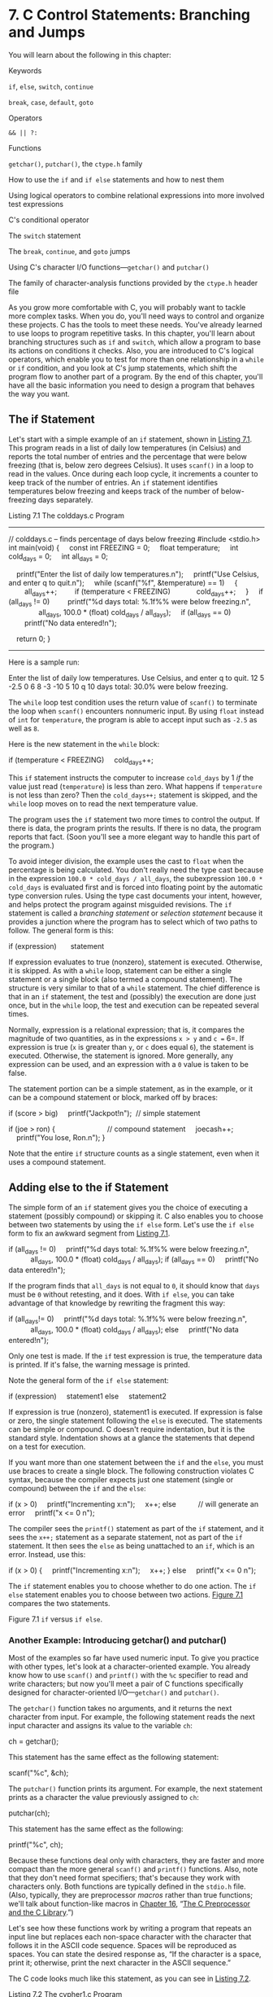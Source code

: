 * 7. C Control Statements: Branching and Jumps


You will learn about the following in this chapter:

[[file:graphics/squf.jpg]] Keywords

=if=, =else=, =switch=, =continue=

=break=, =case=, =default=, =goto=

[[file:graphics/squf.jpg]] Operators

=&& || ?:=

[[file:graphics/squf.jpg]] Functions

=getchar()=, =putchar()=, the =ctype.h= family

[[file:graphics/squf.jpg]] How to use the =if= and =if else= statements and how to nest them

[[file:graphics/squf.jpg]] Using logical operators to combine relational expressions into more involved test expressions

[[file:graphics/squf.jpg]] C's conditional operator

[[file:graphics/squf.jpg]] The =switch= statement

[[file:graphics/squf.jpg]] The =break=, =continue=, and =goto= jumps

[[file:graphics/squf.jpg]] Using C's character I/O functions---=getchar()= and =putchar()=

[[file:graphics/squf.jpg]] The family of character-analysis functions provided by the =ctype.h= header file

As you grow more comfortable with C, you will probably want to tackle more complex tasks. When you do, you'll need ways to control and organize these projects. C has the tools to meet these needs. You've already learned to use loops to program repetitive tasks. In this chapter, you'll learn about branching structures such as =if= and =switch=, which allow a program to base its actions on conditions it checks. Also, you are introduced to C's logical operators, which enable you to test for more than one relationship in a =while= or =if= condition, and you look at C's jump statements, which shift the program flow to another part of a program. By the end of this chapter, you'll have all the basic information you need to design a program that behaves the way you want.

** The if Statement


Let's start with a simple example of an =if= statement, shown in [[file:ch07.html#ch07lis01][Listing 7.1]]. This program reads in a list of daily low temperatures (in Celsius) and reports the total number of entries and the percentage that were below freezing (that is, below zero degrees Celsius). It uses =scanf()= in a loop to read in the values. Once during each loop cycle, it increments a counter to keep track of the number of entries. An =if= statement identifies temperatures below freezing and keeps track of the number of below-freezing days separately.

Listing 7.1 The colddays.c Program



--------------

// colddays.c -- finds percentage of days below freezing
#include <stdio.h>
int main(void)
{
    const int FREEZING = 0;
    float temperature;
    int cold_days = 0;
    int all_days = 0;

    printf("Enter the list of daily low temperatures.n");
    printf("Use Celsius, and enter q to quit.n");
    while (scanf("%f", &temperature) == 1)
    {
        all_days++;
        if (temperature < FREEZING)
            cold_days++;
    }
    if (all_days != 0)
        printf("%d days total: %.1f%% were below freezing.n",
               all_days, 100.0 * (float) cold_days / all_days);
    if (all_days == 0)
        printf("No data entered!n");

    return 0;
}

--------------

Here is a sample run:



Enter the list of daily low temperatures.
Use Celsius, and enter q to quit.
12 5 -2.5 0 6 8 -3 -10 5 10 q
10 days total: 30.0% were below freezing.

The =while= loop test condition uses the return value of =scanf()= to terminate the loop when =scanf()= encounters nonnumeric input. By using =float= instead of =int= for =temperature=, the program is able to accept input such as =-2.5= as well as =8=.

Here is the new statement in the =while= block:

if (temperature < FREEZING)
    cold_days++;

This =if= statement instructs the computer to increase =cold_days= by 1 /if/ the value just read (=temperature=) is less than zero. What happens if =temperature= is not less than zero? Then the =cold_days++;= statement is skipped, and the =while= loop moves on to read the next temperature value.

The program uses the =if= statement two more times to control the output. If there is data, the program prints the results. If there is no data, the program reports that fact. (Soon you'll see a more elegant way to handle this part of the program.)

To avoid integer division, the example uses the cast to =float= when the percentage is being calculated. You don't really need the type cast because in the expression =100.0 * cold_days / all_days=, the subexpression =100.0 * cold_days= is evaluated first and is forced into floating point by the automatic type conversion rules. Using the type cast documents your intent, however, and helps protect the program against misguided revisions. The =if= statement is called a /branching statement/ or /selection statement/ because it provides a junction where the program has to select which of two paths to follow. The general form is this:

if (expression)
      statement

If expression evaluates to true (nonzero), statement is executed. Otherwise, it is skipped. As with a =while= loop, statement can be either a single statement or a single block (also termed a compound statement). The structure is very similar to that of a =while= statement. The chief difference is that in an =if= statement, the test and (possibly) the execution are done just once, but in the =while= loop, the test and execution can be repeated several times.

Normally, expression is a relational expression; that is, it compares the magnitude of two quantities, as in the expressions =x > y= and =c == 6=. If expression is true (=x= is greater than =y=, or =c= does equal =6=), the statement is executed. Otherwise, the statement is ignored. More generally, any expression can be used, and an expression with a =0= value is taken to be false.

The statement portion can be a simple statement, as in the example, or it can be a compound statement or block, marked off by braces:



if (score > big)
    printf("Jackpot!n");  // simple statement

if (joe > ron)
{                          // compound statement
    joecash++;
    printf("You lose, Ron.n");
}

Note that the entire =if= structure counts as a single statement, even when it uses a compound statement.

** Adding else to the if Statement


The simple form of an =if= statement gives you the choice of executing a statement (possibly compound) or skipping it. C also enables you to choose between two statements by using the =if else= form. Let's use the =if else= form to fix an awkward segment from [[file:ch07.html#ch07lis01][Listing 7.1]].



if (all_days != 0)
    printf("%d days total: %.1f%% were below freezing.n",
           all_days, 100.0 * (float) cold_days / all_days);
if (all_days == 0)
    printf("No data entered!n");

If the program finds that =all_days= is not equal to =0=, it should know that =days= must be =0= without retesting, and it does. With =if else=, you can take advantage of that knowledge by rewriting the fragment this way:



if (all_days!= 0)
    printf("%d days total: %.1f%% were below freezing.n",
           all_days, 100.0 * (float) cold_days / all_days);
else
    printf("No data entered!n");

Only one test is made. If the =if= test expression is true, the temperature data is printed. If it's false, the warning message is printed.

Note the general form of the =if else= statement:

if (expression)
    statement1
else
    statement2

If expression is true (nonzero), statement1 is executed. If expression is false or zero, the single statement following the =else= is executed. The statements can be simple or compound. C doesn't require indentation, but it is the standard style. Indentation shows at a glance the statements that depend on a test for execution.

If you want more than one statement between the =if= and the =else=, you must use braces to create a single block. The following construction violates C syntax, because the compiler expects just one statement (single or compound) between the =if= and the =else=:



if (x > 0)
    printf("Incrementing x:n");
    x++;
else           // will generate an error
    printf("x <= 0 n");

The compiler sees the =printf()= statement as part of the =if= statement, and it sees the =x++;= statement as a separate statement, not as part of the =if= statement. It then sees the =else= as being unattached to an =if=, which is an error. Instead, use this:



if (x > 0)
{
    printf("Incrementing x:n");
    x++;
}
else
    printf("x <= 0 n");

The =if= statement enables you to choose whether to do one action. The =if else= statement enables you to choose between two actions. [[file:ch07.html#ch07fig01][Figure 7.1]] compares the two statements.

[[file:graphics/07fig01.jpg]]
Figure 7.1 =if= versus =if else=.

*** Another Example: Introducing getchar() and putchar()


Most of the examples so far have used numeric input. To give you practice with other types, let's look at a character-oriented example. You already know how to use =scanf()= and =printf()= with the =%c= specifier to read and write characters; but now you'll meet a pair of C functions specifically designed for character-oriented I/O---=getchar()= and =putchar()=.

The =getchar()= function takes no arguments, and it returns the next character from input. For example, the following statement reads the next input character and assigns its value to the variable =ch=:

ch = getchar();

This statement has the same effect as the following statement:

scanf("%c", &ch);

The =putchar()= function prints its argument. For example, the next statement prints as a character the value previously assigned to =ch=:

putchar(ch);

This statement has the same effect as the following:

printf("%c", ch);

Because these functions deal only with characters, they are faster and more compact than the more general =scanf()= and =printf()= functions. Also, note that they don't need format specifiers; that's because they work with characters only. Both functions are typically defined in the =stdio.h= file. (Also, typically, they are preprocessor /macros/ rather than true functions; we'll talk about function-like macros in [[file:ch16.html#ch16][Chapter 16]], “[[file:ch16.html#ch16][The C Preprocessor and the C Library]].”)

Let's see how these functions work by writing a program that repeats an input line but replaces each non-space character with the character that follows it in the ASCII code sequence. Spaces will be reproduced as spaces. You can state the desired response as, “If the character is a space, print it; otherwise, print the next character in the ASCII sequence.”

The C code looks much like this statement, as you can see in [[file:ch07.html#ch07lis02][Listing 7.2]].

Listing 7.2 The cypher1.c Program



--------------

// cypher1.c -- alters input, preserving spaces
#include <stdio.h>
#define SPACE ' '             // that's quote-space-quote
int main(void)
{
    char ch;

    ch = getchar();           // read a character
    while (ch != 'n')        // while not end of line
    {
        if (ch == SPACE)      // leave the space
            putchar(ch);      // character unchanged
        else
            putchar(ch + 1);  // change other characters
        ch = getchar();       // get next character
    }
    putchar(ch);              // print the newline

    return 0;
}

--------------

(If your compiler complains about possible data loss due to conversion, don't worry. [[file:ch08.html#ch08][Chapter 8]], “[[file:ch08.html#ch08][Character Input/Output and Input Validation]],” will explain all when it introduces =EOF=.)

Here is a sample run:

CALL ME HAL.
DBMM NF IBM/

Compare this loop to the one from [[file:ch07.html#ch07lis01][Listing 7.1]]. [[file:ch07.html#ch07lis01][Listing 7.1]] uses the status returned by =scanf()= instead of the value of the input item to determine when to terminate the loop. [[file:ch07.html#ch07lis02][Listing 7.2]], however, uses the value of the input item itself to decide when to terminate the loop. This difference results in a slightly different loop structure, with one read statement before the loop and one read statement at the end of each loop. C's flexible syntax, however, enables you to emulate [[file:ch07.html#ch07lis01][Listing 7.1]] by combining reading and testing into a single expression. That is, you can replace a loop of the form



ch = getchar();            /* read a character         */
while (ch != 'n')         /* while not end of line    */
{
    ...                      /* process character        */
    ch = getchar();        /* get next character       */
}

with one that looks like this:



while ((ch = getchar()) != 'n')
{
    ...                      /* process character        */
}

The critical line is



while ((ch = getchar()) != 'n')

It demonstrates a characteristic C programming style---combining two actions in one expression. C's free-formatting facility can help to make the separate components of the line clearer:



while (
       (ch = getchar())             // assign a value to ch
                         != 'n')   // compare ch to n

The actions are assigning a value to =ch= and comparing this value to the newline character. The parentheses around =ch = getchar()= make it the left operand of the =!== operator. To evaluate this expression, the computer must first call the =getchar()= function and then assign its return value to =ch=. Because the value of an assignment expression is the value of the left member, the value of =ch = getchar()= is just the new value of =ch=. Therefore, after =ch= is read, the test condition boils down to =ch != 'n'= (that is, to =ch= /not/ being the newline character).

This particular idiom is very common in C programming, so you should be familiar with it. You also should make sure you remember to use parentheses to group the subexpressions properly.

All the parentheses are necessary. Suppose that you mistakenly used this:

while (ch = getchar() != 'n')

The =!== operator has higher precedence than ===, so the first expression to be evaluated is =getchar() != 'n'=. Because this is a relational expression, its value is =1= or =0= (true or false). Then this value is assigned to =ch=. Omitting the parentheses means that =ch= is assigned =0= or =1= rather than the return value of =getchar()=; this is not desirable.

The statement



putchar(ch + 1);   /* change other characters  */

illustrates once again that characters really are stored as integers. In the expression =ch + 1=, =ch= is expanded to type =int= for the calculation, and the resulting =int= is passed to =putchar()=, which takes an =int= argument but only uses the final byte to determine which character to display.

*** The ctype.h Family of Character Functions


Notice that the output for [[file:ch07.html#ch07lis02][Listing 7.2]] shows a period being converted to a slash; that's because the ASCII code for the slash character is one greater than the code for the period character. But if the point of the program is to convert only letters, it would be nice to leave all non-letters, not just spaces, unaltered. The logical operators, discussed later in this chapter, provide a way to test whether a character is not a space, not a comma, and so on, but it would be rather cumbersome to list all the possibilities. Fortunately, C has a standard set of functions for analyzing characters; the =ctype.h= header file contains the prototypes. These functions take a character as an argument and return nonzero (true) if the character belongs to a particular category and zero (false) otherwise. For example, the =isalpha()= function returns a nonzero value if its argument is a letter. [[file:ch07.html#ch07lis03][Listing 7.3]] generalizes [[file:ch07.html#ch07lis02][Listing 7.2]] by using this function; it also incorporates the shortened loop structure we just discussed.

Listing 7.3 The cypher2.c Program



--------------

// cypher2.c -- alters input, preserving non-letters
#include <stdio.h>
#include <ctype.h>            // for isalpha()
int main(void)
{
    char ch;

    while ((ch = getchar()) != 'n')
    {
        if (isalpha(ch))      // if a letter,
            putchar(ch + 1);  // display next letter
        else                  // otherwise,
            putchar(ch);      // display as is
    }
    putchar(ch);              // display the newline

    return 0;
}

--------------

Here is a sample run; note how both lowercase and uppercase letters are enciphered, but spaces and punctuation are not:

Look! It's a programmer!
Mppl! Ju't b qsphsbnnfs!

[[file:ch07.html#ch07tab01][Tables 7.1]] and [[file:ch07.html#ch07tab02][7.2]] list several functions provided when you include the =ctype.h= header file. Some mention a locale; this refers to C's facility for specifying a locale that modifies or extends basic C usage. (For example, many nations use a comma instead of a decimal point when writing decimal fractions, and a particular locale could specify that C use the comma in the same way for floating-point output, thus displaying =123.45= as =123,45=.) Note that the mapping functions don't modify the original argument; instead, they return the modified value. That is,

tolower(ch);       // no effect on ch

[[file:graphics/07tab01.jpg]]
Table 7.1 The =ctype.h= Character-Testing Functions

[[file:graphics/07tab02.jpg]]
Table 7.2 The =ctype.h= Character-Mapping Functions

doesn't change =ch=. To change =ch=, do this:



ch = tolower(ch);  // convert ch to lowercase

*** Multiple Choice else if


Life often offers us more than two choices. You can extend the =if else= structure with =else if= to accommodate this fact. Let's look at a particular example. Utility companies often have charges that depend on the amount of energy the customer uses. Here are the rates one company charges for electricity, based on kilowatt-hours (kWh):

[[file:graphics/254tab01.jpg]]

If you worry about your energy management, you might want to prepare a program to calculate your energy costs. The program in [[file:ch07.html#ch07lis04][Listing 7.4]] is a first step in that direction.

Listing 7.4 The electric.c Program



--------------

// electric.c -- calculates electric bill
#include <stdio.h>
#define RATE1   0.13230       // rate for first 360 kwh
#define RATE2   0.15040       // rate for next 108 kwh
#define RATE3   0.30025       // rate for next 252 kwh
#define RATE4   0.34025       // rate for over 720 kwh
#define BREAK1  360.0         // first breakpoint for rates
#define BREAK2  468.0         // second breakpoint for rates
#define BREAK3  720.0         // third breakpoint for rates
#define BASE1   (RATE1 * BREAK1)
// cost for 360 kwh
#define BASE2  (BASE1 + (RATE2 * (BREAK2 - BREAK1)))
// cost for 468 kwh
#define BASE3   (BASE1 + BASE2 + (RATE3 *(BREAK3 - BREAK2)))
//cost for 720 kwh
int main(void)
{
    double kwh;               // kilowatt-hours used
    double bill;              // charges

    printf("Please enter the kwh used.n");
    scanf("%lf", &kwh);       // %lf for type double
    if (kwh <= BREAK1)
        bill = RATE1 * kwh;
    else if (kwh <= BREAK2)   // kwh between 360 and 468
        bill = BASE1 + (RATE2 * (kwh - BREAK1));
    else if (kwh <= BREAK3)   // kwh betweent 468 and 720
        bill = BASE2 + (RATE3 * (kwh - BREAK2));
    else                      // kwh above 680
        bill = BASE3 + (RATE4 * (kwh - BREAK3));
    printf("The charge for %.1f kwh is $%1.2f.n", kwh, bill);

    return 0;
}

--------------

Here's some sample output:



Please enter the kwh used.
580
The charge for 580.0 kwh is $97.50.

[[file:ch07.html#ch07lis04][Listing 7.4]] uses symbolic constants for the rates so that the constants are conveniently gathered in one place. If the power company changes its rates (it's possible), having the rates in one place makes them easy to update. The listing also expresses the rate breakpoints symbolically. They, too, are subject to change. =BASE1= and =BASE2= are expressed in terms of the rates and breakpoints. Then, if the rates or breakpoints change, the bases are updated automatically. You may recall that the preprocessor does not do calculations. Where =BASE1= appears in the program, it will be replaced by 0.13230 =* 360.0=. Don't worry; the compiler does evaluate this expression to its numerical value (=47.628=) so that the final program code uses =47.628= rather than a calculation.

The flow of the program is straightforward. The program selects one of three formulas, depending on the value of =kwh=. You should pay particular attention to the fact that the only way the program can reach the first =else= is if =kwh= is equal to or greater than =360=. Therefore, the =else if (kwh <= BREAK2)= line really is equivalent to demanding that =kwh= be between =360= and =482=, as the program comment notes. Similarly, the final =else= can be reached only if =kwh= exceeds =720=. Finally, note that =BASE1=, =BASE2=, and =BASE3= represent the total charges for the first 360, 468, and 720 kilowatt-hours, respectively. Therefore, you need to add on only the additional charges for electricity in excess of those amounts.

Actually, the =else if= is a variation on what you already knew. For example, the core of the program is just another way of writing



if (kwh <= BREAK1)
    bill = RATE1 * kwh;
else
    if (kwh <= BREAK2)   // kwh between 360 and 468
        bill = BASE1 + (RATE2 * (kwh - BREAK1));
    else
        if (kwh <= BREAK3)   // kwh betweent 468 and 720
            bill = BASE2 + (RATE3 * (kwh - BREAK2));
        else                      // kwh above 680
            bill = BASE3 + (RATE4 * (kwh - BREAK3));

That is, the program consists of an =if else= statement for which the statement part of the =else= is another =if else= statement. The second =if else= statement is said to be /nested/ inside the first and the third inside the second. Recall that the entire =if else= structure counts as a single statement, which is why we didn't have to enclose the nested =if else= statements in braces. However, using braces would clarify the intent of this particular format.

These two forms are perfectly equivalent. The only differences are in where you put spaces and newlines, and these differences are ignored by the compiler. Nonetheless, the first form is better because it shows more clearly that you are making a four-way choice. This form makes it easier to skim the program and see what the choices are. Save the nested forms of indentation for when they are needed---for example, when you must test two separate quantities. An example of such a situation is having a 10% surcharge for kilowatt-hours in excess of 720 during the summer only.

You can string together as many =else if= statements as you need (within compiler limits, of course), as illustrated by this fragment:

if (score < 1000)
     bonus = 0;
else if (score < 1500)
     bonus = 1;
else if (score < 2000)
     bonus = 2;
else if (score < 2500)
     bonus = 4;
else
     bonus = 6;

(This might be part of a game program, in which =bonus= represents how many additional photon bombs or food pellets you get for the next round.)

Speaking of compiler limits, the C99 standard requires that a compiler support a minimum of 127 levels of nesting.

*** Pairing else with if


When you have a lot of =if=s and =else=s, how does the computer decide which =if= goes with which =else=? For example, consider the following program fragment:



if (number > 6)
    if (number < 12)
       printf("You're close!n");
else
    printf("Sorry, you lose a turn!n");

When is =Sorry, you lose a turn!= printed? When =number= is less than or equal to =6=, or when =number= is greater than =12=? In other words, does the =else= go with the first =if= or the second? The answer is, the =else= goes with the second =if=. That is, you would get these responses:

[[file:graphics/257tab01.jpg]]

The rule is that an =else= goes with the most recent =if= unless braces indicate otherwise (see [[file:ch07.html#ch07fig02][Figure 7.2]]).

[[file:graphics/07fig02.jpg]]
Figure 7.2 The rule for =if else= pairings.

Note: Indent the next-to-last “do this;” two spaces and terminate the last “do this” with a semicolon. Move the } and { two spaces to the left.

The indentation of the first example makes it look as though the =else= goes with the first =if=, but remember that the compiler ignores indentation. If you really want the =else= to go with the first =if=, you could write the fragment this way:



if (number > 6)
{
     if (number < 12)
         printf("You're close!n");
}
else
   printf("Sorry, you lose a turn!n");

Now you would get these responses:

[[file:graphics/259tab01.jpg]]

*** More Nested ifs


You've already seen that the =if...else if...else= sequence is a form of nested =if=, one that selects from a series of alternatives. Another kind of nested =if= is used when choosing a particular selection leads to an additional choice. For example, a program could use an =if else= to select between males and females. Each branch within the =if else= could then contain another =if else= to distinguish between different income groups.

Let's apply this form of nested =if= to the following problem. Given an integer, print all the integers that divide into it evenly; if there are no divisors, report that the number is prime.

This problem requires some forethought before you whip out the code. First, you need an overall design for the program. For convenience, the program should use a loop to enable you to input numbers to be tested. That way, you don't have to run the program again each time you want to examine a new number. We've already developed a model for this kind of loop:



prompt user
while the scanf() return value is 1
   analyze the number and report results
   prompt user

Recall that by using =scanf()= in the loop test condition, the program attempts both to read a number and to check to see whether the loop should be terminated.

Next, you need a plan for finding divisors. Perhaps the most obvious approach is something like this:



for (div = 2; div < num; div++)
  if (num % div == 0)
       printf("%d is divisible by %dn", num, div);

The loop checks all the numbers between =2= and =num= to see whether they divide evenly into =num=. Unfortunately, this approach is wasteful of computer time. You can do much better. Consider, for example, finding the divisors of 144. You find that 144 % 2 is 0, meaning 2 goes into 144 evenly. If you then actually divide 2 into 144, you get 72, which also is a divisor, so you can get two divisors instead of one divisor out of a successful =num % div= test. The real payoff, however, comes in changing the limits of the loop test. To see how this works, look at the pairs of divisors you get as the loop continues: 2,72, 3,48, 4,36, 6,24, 8,18, 9,16, 12,12, 16,9, 18,8, and so on. Ah! After you get past the 12,12 pair, you start getting the same divisors (in reverse order) that you already found. Instead of running the loop to 143, you can stop after reaching 12. That saves a lot of cycles!

Generalizing this discovery, you see that you have to test only up to the square root of =num= instead of to =num=. For numbers such as 9, this is not a big savings, but the difference is enormous for a number such as 10,000. Instead of messing with square roots, however, you can express the test condition as follows:



for (div = 2; (div * div) <= num; div++)
    if (num % div == 0)
         printf("%d is divisible by %d and %d.n",
                   num, div, num / div);

If =num= is =144=, the loop runs through =div = 12=. If =num= is =145=, the loop runs through =div = 13=.

There are two reasons for using this test rather than a square root test. First, integer multiplication is faster than extracting a square root. Second, the square root function hasn't been formally introduced yet.

We need to address just two more problems, and then you'll be ready to program. First, what if the test number is a perfect square? Reporting that 144 is divisible by 12 and 12 is a little clumsy, but you can use a nested =if= statement to test whether =div= equals =num / div=. If so, the program will print just one divisor instead of two.



for (div = 2; (div * div) <= num; div++)
{
   if (num % div == 0)
   {
      if (div * div != num)
         printf("%d is divisible by %d and %d.n",
             num, div, num / div);
      else
         printf("%d is divisible by %d.n", num, div);
   }
}

--------------

Note

Technically, the =if else= statement counts as a single statement, so the braces around it are not needed. The outer =if= is a single statement also, so the braces around it are not needed. However, when statements get long, the braces make it easier to see what is happening, and they offer protection if later you add another statement to an =if= or to the loop.

--------------

Second, how do you know if a number is prime? If =num= is prime, program flow never gets inside the =if= statement. To solve this problem, you can set a variable to some value, say =1=, outside the loop and reset the variable to =0= inside the =if= statement. Then, after the loop is completed, you can check to see whether the variable is still =1=. If it is, the =if= statement was never entered, and the number is prime. Such a variable is often called a /flag/.

Traditionally, C has used the =int= type for flags, but the new =_Bool= type matches the requirements perfectly. Furthermore, by including the =stdbool.h= header file, you can use =bool= instead of the keyword =_Bool= for the type and use the identifiers =true= and =false= instead of =1= and =0=.

[[file:ch07.html#ch07lis05][Listing 7.5]] incorporates all these ideas. To extend the range, the program uses type =long= instead of type =int=. (If your system doesn't support the =_Bool= type, you can use the =int= type for =isPrime= and use =1= and =0= instead of =true= and =false=.)

Listing 7.5 The divisors.c Program



--------------

// divisors.c -- nested ifs display divisors of a number
#include <stdio.h>
#include <stdbool.h>
int main(void)
{
    unsigned long num;          // number to be checked
    unsigned long div;          // potential divisors
    bool isPrime;               // prime flag

    printf("Please enter an integer for analysis; ");
    printf("Enter q to quit.n");
    while (scanf("%lu", &num) == 1)
    {
        for (div = 2, isPrime = true; (div * div) <= num; div++)
        {
            if (num % div == 0)
            {
                if ((div * div) != num)
                printf("%lu is divisible by %lu and %lu.n",
                        num, div, num / div);
                else
                    printf("%lu is divisible by %lu.n",
                           num, div);
                isPrime= false; // number is not prime
            }
        }
        if (isPrime)
            printf("%lu is prime.n", num);
        printf("Please enter another integer for analysis; ");
        printf("Enter q to quit.n");
    }
    printf("Bye.n");

    return 0;
}

--------------

Note that the program uses the comma operator in the =for= loop control expression to enable you to initialize =isPrime= to =true= for each new input number.

Here's a sample run:



Please enter an integer for analysis; Enter q to quit.
123456789
123456789 is divisible by 3 and 41152263.
123456789 is divisible by 9 and 13717421.
123456789 is divisible by 3607 and 34227.
123456789 is divisible by 3803 and 32463.
123456789 is divisible by 10821 and 11409.
Please enter another integer for analysis; Enter q to quit.
149
149 is prime.
Please enter another integer for analysis; Enter q to quit.
2013
2013 is divisible by 3 and 671.
2013 is divisible by 11 and 183.
2013 is divisible by 33 and 61.
Please enter another integer for analysis; Enter q to quit.
q
Bye.

The program will identify 1 as prime, which, technically, it isn't. The logical operators, coming up in the next section, would let you exclude 1 from the prime list.

--------------

Summary: Using if Statements for Making Choices

*Keywords:*

=if=, =else=

*General Comments:*

In each of the following forms, the statement can be either a simple statement or a compound statement. A true expression means one with a nonzero value.

*Form 1:*

if (expression)
     statement

The statement is executed if the expression is true.

*Form 2:*

if (expression)
     statement1
else
     statement2

If the expression is true, statement1 is executed. Otherwise, statement2 is executed.

*Form 3:*

if (expression1)
     statement1
else if (expression2)
     statement2
else
     statement3

If expression1 is true, statement1 is executed. If expression1 is false but expression2 is true, statement2 is executed. Otherwise, if both expressions are false, statement3 is executed.

*Example:*



if (legs == 4)
     printf("It might be a horse.n");
else if (legs > 4)
     printf("It is not a horse.n");
else    /* case of legs < 4 */
{
     legs++;
     printf("Now it has one more leg.n");
}

--------------

** Let's Get Logical


You've seen how =if= and =while= statements often use relational expressions as tests. Sometimes you will find it useful to combine two or more relational expressions. For example, suppose you want a program that counts how many times the characters other than single or double quotes appear in an input sentence. You can use logical operators to meet this need, and you can use the period character (=.=) to identify the end of a sentence. [[file:ch07.html#ch07lis06][Listing 7.6]] presents a short program illustrating this method.

Listing 7.6 The chcount.c Program



--------------

// chcount.c  -- use the logical AND operator
#include <stdio.h>
#define PERIOD '.'
int main(void)
{
    char ch;
    int charcount = 0;

    while ((ch = getchar()) != PERIOD)
    {
        if (ch != '"' && ch != ''')
            charcount++;
    }
    printf("There are %d non-quote characters.n", charcount);

    return 0;
}

--------------

The following is a sample run:



I didn't read the "I'm a Programming Fool" best seller.
There are 50 non-quote characters.

The action begins as the program reads a character and checks to see whether it is a period, because the period marks the end of a sentence. Next comes something new, a statement using the logical AND operator, =&&=. You can translate the =if= statement as, “If the character is not a double quote AND if it is not a single quote, increase =charcount= by 1.”

Both conditions must be true if the whole expression is to be true. The logical operators have a lower precedence than the relational operators, so it is not necessary to use additional parentheses to group the subexpressions.

C has three logical operators:

[[file:graphics/264tab01.jpg]]

Suppose =exp1= and =exp2= are two simple relational expressions, such as =cat > rat= and =debt == 1000=. Then you can state the following:

[[file:graphics/squf.jpg]] =exp1 && exp2= is true only if both =exp1= and =exp2= are true.

[[file:graphics/squf.jpg]] =exp1 || exp2= is true if either =exp1= or =exp2= is true or if both are true.

[[file:graphics/squf.jpg]] =!exp1= is true if =exp1= is false, and it's false if =exp1= is true.

Here are some concrete examples:

=5 > 2 && 4 > 7= is false because only one subexpression is true.

=5 > 2 || 4 > 7= is true because at least one of the subexpressions is true.

=!(4 > 7)= is true because =4= is not greater than =7=.

The last expression, incidentally, is equivalent to the following:

4 <= 7

If you are unfamiliar or uncomfortable with logical operators, remember that



(practice && time) == perfection

*** Alternate Spellings: The iso646.h Header File


C was developed in the United States on systems using the standard U.S. keyboards. But in the wider world, not all keyboards have the same symbols as U.S. keyboards do. Therefore, the C99 standard added alternative spellings for the logical operators. They are defined in the =iso646.h= header file. If you use this header file, you can use =and= instead of =&&=, =or= instead of =||=, and =not= instead of =!=. For example, you can rewrite

if (ch != '"' && ch != ''')
    charcount++;

this way:

if (ch != '"' and ch != ''')
    charcount++;

[[file:ch07.html#ch07tab03][Table 7.3]] lists your choices; they are pretty easy to remember. In fact, you might wonder why C didn't simply use the new terms. The answer probably is that C historically has tried to keep the number of keywords small. [[file:app02.html#app02lev1sec5][Reference Section V]], “[[file:app02.html#app02lev1sec5][The Standard ANSI C Library with C99 and C11 Additions]],” lists additional alternative spellings for some operators you haven't met yet.

[[file:graphics/07tab03.jpg]]
Table 7.3 Alternative Representations of Logical Operators

*** Precedence


The =!= operator has a very high precedence---higher than multiplication, the same as the increment operators, and just below that of parentheses. The =&&= operator has higher precedence than =||=, and both rank below the relational operators and above assignment in precedence. Therefore, the expression

a > b && b > c || b > d

would be interpreted as



((a > b) && (b > c)) || (b > d)

That is, =b= is between =a= and =c=, or =b= is greater than =d=.

Many programmers would use parentheses, as in the second version, even though they are not needed. That way, the meaning is clear even if the reader doesn't quite remember the precedence of the logical operators.

*** Order of Evaluation


Aside from those cases in which two operators share an operand, C ordinarily does not guarantee which parts of a complex expression are evaluated first. For example, in the following statement, the expression =5 + 3= might be evaluated before =9 + 6=, or it might be evaluated afterward:

apples = (5 + 3) * (9 + 6);

This ambiguity was left in the language so that compiler designers could make the most efficient choice for a particular system. One exception to this rule (or lack of rule) is the treatment of logical operators. C guarantees that logical expressions are evaluated from left to right. The =&&= and =||= operators are sequence points, so all side effects take place before a program moves from one operand to the next. Furthermore, it guarantees that as soon as an element is found that invalidates the expression as a whole, the evaluation stops. These guarantees make it possible to use constructions such as the following:



while ((c = getchar()) != ' ' && c != 'n')

This construction sets up a loop that reads characters up to the first space or newline character. The first subexpression gives a value to =c=, which then is used in the second subexpression. Without the order guarantee, the computer might try to test the second expression before finding out what value =c= has.

Here is another example:



if (number != 0 && 12/number == 2)
     printf("The number is 5 or 6.n");

If =number= has the value =0=, the first subexpression is false, and the relational expression is not evaluated any further. This spares the computer the trauma of trying to divide by zero. Many languages do not have this feature. After seeing that =number= is 0, they still plunge ahead to check the next condition.

Finally, consider this example:



while ( x++ < 10 && x + y < 20)

The fact that the =&&= operator is a sequence point guarantees that =x= is incremented before the expression on the right is evaluated.



--------------

Summary: Logical Operators and Expressions

*Logical Operators:*

Logical operators normally take relational expressions as operands. The =!= operator takes one operand. The rest take two---one to the left, one to the right.

[[file:graphics/267tab01.jpg]]

*Logical Expressions:*

=expression1 && expression2= is true if and only if both expressions are true. =expression1 || expression2= is true if either one or both expressions are true. =!expression= is true if the expression is false, and vice versa.

*Order of Evaluation:*

Logical expressions are evaluated from left to right. Evaluation stops as soon as something is discovered that renders the expression false.

*Examples:*

[[file:graphics/267tab02.jpg]]

--------------

*** Ranges


You can use the =&&= operator to test for ranges. For example, to test for =score= being in the range 90 to 100, you can do this:



if (range >= 90 && range <= 100)
    printf("Good show!n");

It's important to avoid imitating common mathematical notation, as in the following:



if (90 <= range <= 100)    // NO! Don't do it!
    printf("Good show!n");

The problem is that the code is a semantic error, not a syntax error, so the compiler will not catch it (although it might issue a warning). Because the order of evaluation for the =<== operator is left-to-right, the test expression is interpreted as follows:

(90 <= range) <= 100

The subexpression =90 <= range= either has the value =1= (for true) or =0= (for false). Either value is less than 100, so the whole expression is always true, regardless of the value of =range=. So use =&&= for testing for ranges.

A lot of code uses range tests to see whether a character is, say, a lowercase letter. For instance, suppose =ch= is a =char= variable:



if (ch >= 'a' && ch <= 'z')
    printf("That's a lowercase character.n");

This works for character codes such as ASCII, in which the codes for consecutive letters are consecutive numbers. However, this is not true for some codes, including EBCDIC. The more portable way of doing this test is to use the =islower()= function from the =ctype.h= family (refer to [[file:ch07.html#ch07tab01][Table 7.1]]):



if (islower(ch))
    printf("That's a lowercase character.n");

The =islower()= function works regardless of the particular character code used. (However, some ancient implementations lack the =ctype.h= family.)

** A Word-Count Program


Now you have the tools to make a word-counting program (that is, a program that reads input and reports the number of words it finds). You may as well count characters and lines while you are at it. Let's see what such a program involves.

First, the program should read input character-by-character, and it should have some way of knowing when to stop. Second, it should be able to recognize and count the following units: characters, lines, and words. Here's a pseudocode representation:



read a character
while there is more input
     increment character count
     if a line has been read, increment line count
     if a word has been read, increment word count
     read next character

You already have a model for the input loop:



while ((ch = getchar()) != STOP)
{
  ...
}

Here, =STOP= represents some value for =ch= that signals the end of the input. The examples so far have used the newline character and a period for this purpose, but neither is satisfactory for a general word-counting program. For the present, choose a character (such as =|=) that is not common in text. In [[file:ch08.html#ch08][Chapter 8]], “[[file:ch08.html#ch08][Character Input/Output and Input Validation]],” we'll present a better solution that also allows the program to be used with text files as well as keyboard input.

Now let's consider the body of the loop. Because the program uses =getchar()= for input, it can count characters by incrementing a counter during each loop cycle. To count lines, the program can check for newline characters. If a character is a newline, the program should increment the line count. One question to decide is what to do if the =STOP= character comes in the middle of a line. Should that count as a line or not? One answer is to count it as a partial line---that is, a line with characters but no newline. You can identify this case by keeping track of the previous character read. If the last character read before the =STOP= character isn't a newline, you have a partial line.

The trickiest part is identifying words. First, you have to define what you mean by a word. Let's take a relatively simple approach and define a word as a sequence of characters that contains no whitespace (that is, no spaces, tabs, or newlines). Therefore, “glymxck” and “r2d2” are words. A word starts when the program first encounters non-whitespace, and then it ends when the next whitespace character shows up. Here is the most straightforward test expression for detecting non-whitespace:



c != ' ' && c != 'n' && c != 't'   /* true if c is not whitespace */

And the most straightforward test for detecting whitespace is



c == ' ' || c == 'n' || c == 't'   /* true if c is whitespace */

However, it is simpler to use the =ctype.h= function =isspace()=, which returns true if its argument is a whitespace character. So =isspace(c)= is true if =c= is whitespace, and =!isspace(c)= is true if =c= isn't whitespace.

To keep track of whether a character is in a word, you can set a flag (call it =inword=) to =1= when the first character in a word is read. You can also increment the word count at that point. Then, as long as =inword= remains =1= (or true), subsequent non-whitespace characters don't mark the beginning of a word. At the next whitespace character, you must reset the flag to =0= (or false) and then the program will be ready to find the next word. Let's put that into pseudocode:



if c is not whitespace and inword is false
     set inword to true and count the word
if c is whitespace and inword is true
     set inword to false

This approach sets =inword= to =1= (true) at the beginning of each word and to =0= (false) at the end of each word. Words are counted only at the time the flag setting is changed from =0= to =1=. If you have the =_Bool= type available, you can include the =stdbool.h= header file and use =bool= for the =inword= type and =true= and =false= for the values. Otherwise, use the =int= type and =1= and =0= as the values.

If you do use a Boolean variable, the usual idiom is to use the value of the variable itself as a test condition. That is, use

if (inword)

instead of

if (inword == true)

and use

if (!inword)

instead of

if (inword == false)

The reasoning is that the expression =inword == true= evaluates to =true= if =inword= is =true= and to =false= if =inword= is =false=, so you may as well just use =inword= as the test. Similarly, =!inword= has the same value as the expression =inword == false= (not true is =false=, and not false is =true=).

[[file:ch07.html#ch07lis07][Listing 7.7]] translates these ideas (identifying lines, identifying partial lines, and identifying words) into C.

Listing 7.7 The wordcnt.c Program



--------------

// wordcnt.c -- counts characters, words, lines
#include <stdio.h>
#include <ctype.h>         // for isspace()
#include <stdbool.h>       // for bool, true, false
#define STOP '|'
int main(void)
{
    char c;                 // read in character
    char prev;              // previous character read
    long n_chars = 0L;      // number of characters
    int n_lines = 0;        // number of lines
    int n_words = 0;        // number of words
    int p_lines = 0;        // number of partial lines
    bool inword = false;    // == true if c is in a word

    printf("Enter text to be analyzed (| to terminate):n");
    prev = 'n';            // used to identify complete lines
    while ((c = getchar()) != STOP)
    {
        n_chars++;          // count characters
        if (c == 'n')
            n_lines++;      // count lines
        if (!isspace(c) && !inword)
        {
            inword = true;  // starting a new word
            n_words++;      // count word
        }
        if (isspace(c) && inword)
            inword = false; // reached end of word
        prev = c;           // save character value
    }

    if (prev != 'n')
        p_lines = 1;
    printf("characters = %ld, words = %d, lines = %d, ",
          n_chars, n_words, n_lines);
    printf("partial lines = %dn", p_lines);

    return 0;
}

--------------

Here is a sample run:



Enter text to be analyzed (| to terminate):
Reason is a
powerful servant but
an inadequate master.
|
characters = 55, words = 9, lines = 3, partial lines = 0

The program uses logical operators to translate the pseudocode to C. For example,



if c is not whitespace and inword is false

gets translated into the following:

if (!isspace(c) && !inword)

Note again that =!inword= is equivalent to =inword == false=. The entire test condition certainly is more readable than testing for each whitespace character individually:



if (c != ' ' && c != 'n' && c != 't' && !inword)

Either form says, “If =c= is /not/ whitespace /and/ if you are /not/ in a word.” If both conditions are met, you must be starting a new word, and =n_words= is incremented. If you are in the middle of a word, the first condition holds, but =inword= will be =true=, and =n_words= is not incremented. When you reach the next whitespace character, =inword= is set equal to =false= again. Check the coding to see whether the program gets confused when there are several spaces between one word and the next. [[file:ch08.html#ch08][Chapter 8]] shows how to modify this program to count words in a file.

** The Conditional Operator: ?:


C offers a shorthand way to express one form of the =if else= statement. It is called a /conditional expression/ and uses the =?:= conditional operator. This is a two-part operator that has three operands. Recall that operators with one operand are called /unary/ operators and that operators with two operands are called /binary/ operators. In that tradition, operators with three operands are called /ternary/ operators, and the conditional operator is C's only example in that category. Here is an example that yields the absolute value of a number:

x = (y < 0) ? -y : y;

Everything between the === and the semicolon is the conditional expression. The meaning of the statement is “If =y= is less than zero, =x = -y=; otherwise, =x = y=.” In =if else= terms, the meaning can be expressed as follows:

if (y < 0)
    x = -y;
else
    x = y;

The following is the general form of the conditional expression:

expression1 ? expression2 : expression3

If expression1 is true (nonzero), the whole conditional expression has the same value as expression2. If expression1 is =false= (zero), the whole conditional expression has the same value as expression3.

You can use the conditional expression when you have a variable to which you want to assign one of two possible values. A typical example is setting a variable equal to the maximum of two values:

max = (a > b) ? a : b;

This sets =max= to =a= if it is greater than =b=, and to =b= otherwise.

Usually, an =if else= statement can accomplish the same thing as the conditional operator. The conditional operator version, however, is more compact and, depending on the compiler, may result in more compact program code.

Let's look at a paint program example, shown in [[file:ch07.html#ch07lis08][Listing 7.8]]. The program calculates how many cans of paint are needed to paint a given number of square feet. The basic algorithm is simple: Divide the square footage by the number of square feet covered per can. However, suppose the answer is 1.7 cans. Stores sell whole cans, not fractional cans, so you would have to buy two cans. Therefore, the program should round up to the next integer when a fractional paint can is involved. The conditional operator is used to handle that situation, and it's also used to print /cans/ or /can/, as appropriate.

Listing 7.8 The paint.c Program



--------------

/* paint.c -- uses conditional operator */
#include <stdio.h>
#define COVERAGE 350       // square feet per paint can
int main(void)
{
    int sq_feet;
    int cans;

    printf("Enter number of square feet to be painted:n");
    while (scanf("%d", &sq_feet) == 1)
    {
        cans = sq_feet / COVERAGE;
        cans += ((sq_feet % COVERAGE == 0)) ? 0 : 1;
        printf("You need %d %s of paint.n", cans,
                cans == 1 ? "can" : "cans");
        printf("Enter next value (q to quit):n");
    }

    return 0;
}

--------------

Here's a sample run:



Enter number of square feet to be painted:
349
You need 1 can of paint.
Enter next value (q to quit):
351
You need 2 cans of paint.
Enter next value (q to quit):
q

Because the program is using type =int=, the division is truncated; that is, =351/350= becomes =1=. Therefore, =cans= is rounded down to the integer part. If =sq_feet % COVERAGE= is 0, =COVERAGE= divides evenly into =sq_feet= and =cans= is left unchanged. Otherwise, there is a remainder, so =1= is added. This is accomplished with the following statement:



cans += ((sq_feet % COVERAGE == 0)) ? 0 : 1;

It adds the value of the expression to the right of =+== to =cans=. The expression to the right is a conditional expression having the value =0= or =1=, depending on whether =COVERAGE= divides evenly into =sq_feet=.

The final argument to the =printf()= function is also a conditional expression:

cans == 1 ? "can" : "cans");

If the value of =cans= is =1=, the string ="can"= is used. Otherwise, ="cans"= is used. This demonstrates that the conditional operator can use strings for its second and third operands.



--------------

Summary: The Conditional Operator

*The Conditional Operator:*

?:

*General Comments:*

This operator takes three operands, each of which is an expression. They are arranged as follows:

expression1 ? expression2 : expression3

The value of the whole expression equals the value of expression2 if expression1 is true. Otherwise, it equals the value of expression3.

*Examples:*

=(5 > 3) ? 1 : 2= has the value =1=.

=(3 > 5) ? 1 : 2= has the value =2=.

=(a > b) ? a : b= has the value of the larger of =a= or =b=.

--------------

** Loop Aids: continue and break


Normally, after the body of a loop has been entered, a program executes all the statements in the body before doing the next loop test. The =continue= and =break= statements enable you to skip part of a loop or even terminate it, depending on tests made in the body of the loop.

*** The continue Statement


This statement can be used in the three loop forms. When encountered, it causes the rest of an iteration to be skipped and the next iteration to be started. If the =continue= statement is inside nested structures, it affects only the innermost structure containing it. Let's try =continue= in the short program in [[file:ch07.html#ch07lis09][Listing 7.9]].

Listing 7.9 The skippart.c Program



--------------

/* skippart.c  -- uses continue to skip part of loop */
#include <stdio.h>
int main(void)
{
    const float MIN = 0.0f;
    const float MAX = 100.0f;

    float score;
    float total = 0.0f;
    int n = 0;
    float min = MAX;
    float max = MIN;

    printf("Enter the first score (q to quit): ");
    while (scanf("%f", &score) == 1)
    {
        if (score < MIN || score > MAX)
        {
            printf("%0.1f is an invalid value. Try again: ",
                    score);
            continue;  // jumps to while loop test condition
        }
        printf("Accepting %0.1f:n", score);
        min = (score < min)? score: min;
        max = (score > max)? score: max;
        total += score;
        n++;
        printf("Enter next score (q to quit): ");
    }
    if (n > 0)
    {
        printf("Average of %d scores is %0.1f.n", n, total / n);
        printf("Low = %0.1f, high = %0.1fn", min, max);
    }
    else
        printf("No valid scores were entered.n");
    return 0;
}

--------------

In [[file:ch07.html#ch07lis09][Listing 7.9]], the =while= loop reads input until you enter nonnumeric data. The =if= statement within the loop screens out invalid score values. If, say, you enter =188=, the program tells you =188 is an invalid value=. Then the =continue= statement causes the program to skip over the rest of the loop, which is devoted to processing valid input. Instead, the program starts the next loop cycle by attempting to read the next input value.

Note that there are two ways you could have avoided using =continue=. One way is omitting the =continue= and making the remaining part of the loop an =else= block:



if (score < 0 || score > 100)
    /* printf() statement */
else
{
    /* statements */
}

Alternatively, you could have used this format instead:



if (score >= 0 && score <= 100)
{
   /* statements */
}

An advantage of using =continue= in this case is that you can eliminate one level of indentation in the main group of statements. Being concise can enhance readability when the statements are long or are deeply nested already.

Another use for =continue= is as a placeholder. For example, the following loop reads and discards input up to, and including, the end of a line:



while (getchar() != 'n')
    ;

Such a technique is handy when a program has already read some input from a line and needs to skip to the beginning of the next line. The problem is that the lone semicolon is hard to spot. The code is much more readable if you use =continue=:



while (getchar() != 'n')
    continue;

Don't use =continue= if it complicates rather than simplifies the code. Consider the following fragment, for example:



while ((ch = getchar() ) != 'n')
{
    if (ch == 't')
        continue;
    putchar(ch);
}

This loop skips over the tabs and quits only when a newline character is encountered. The loop could have been expressed more economically as this:



while ((ch = getchar()) != 'n')
    if (ch != 't')
        putchar(ch);

Often, as in this case, reversing an =if= test eliminates the need for a =continue=.

You've seen that the =continue= statement causes the remaining body of a loop to be skipped. Where exactly does the loop resume? For the =while= and =do while= loops, the next action taken after the =continue= statement is to evaluate the loop test expression. Consider the following loop, for example:

count = 0;
while (count < 10)
{
    ch = getchar();
    if (ch == 'n')
        continue;
    putchar(ch);
    count++;
}

It reads 10 characters (excluding newlines, because the =count++;= statement gets skipped when =ch= is a newline) and echoes them, except for newlines. When the =continue= statement is executed, the next expression evaluated is the loop test condition.

For a =for= loop, the next actions are to evaluate the update expression and then the loop test expression. Consider the following loop, for example:



for (count = 0; count < 10; count++)
{
    ch = getchar();
    if (ch == 'n')
        continue;
    putchar(ch);
}

In this case, when the =continue= statement is executed, first =count= is incremented and then it's compared to =10=. Therefore, this loop behaves slightly differently from the =while= example. As before, only non-newline characters are displayed. However, this time, newline characters are included in the count, so it reads 10 characters, including newlines.

*** The break Statement


A =break= statement in a loop causes the program to break free of the loop that encloses it and to proceed to the next stage of the program. In [[file:ch07.html#ch07lis09][Listing 7.9]], replacing =continue= with =break= would cause the loop to quit when, say, 188 is entered, instead of just skipping to the next loop cycle. [[file:ch07.html#ch07fig03][Figure 7.3]] compares =break= and =continue=. If the =break= statement is inside nested loops, it affects only the innermost loop containing it.

[[file:graphics/07fig03.jpg]]
Figure 7.3 Comparing =break= and =continue=.

Sometimes =break= is used to leave a loop when there are two separate reasons to leave. [[file:ch07.html#ch07lis10][Listing 7.10]] uses a loop that calculates the area of a rectangle. The loop terminates if you respond with nonnumeric input for the rectangle's length or width.

Listing 7.10 The break.c Program



--------------

/* break.c -- uses break to exit a loop */
#include <stdio.h>
int main(void)
{
    float length, width;

    printf("Enter the length of the rectangle:n");
    while (scanf("%f", &length) == 1)
    {
        printf("Length = %0.2f:n", length);
        printf("Enter its width:n");
        if (scanf("%f", &width) != 1)
            break;
        printf("Width = %0.2f:n", width);
        printf("Area = %0.2f:n", length * width);
        printf("Enter the length of the rectangle:n");
    }
    printf("Done.n");

    return 0;
}

--------------

You could have controlled the loop this way:



while (scanf("%f %f", &length, &width) == 2)

However, using =break= makes it simple to echo each input value individually.

As with =continue=, don't use =break= when it complicates code. For example, consider the following loop:



while ((ch = getchar()) != 'n')
{
   if (ch == 't')
         break;
   putchar(ch);
}

The logic is clearer if both tests are in the same place:



while ((ch = getchar() ) != 'n' && ch != 't')
      putchar(ch);

The =break= statement is an essential adjunct to the =switch= statement, which is coming up next.

A =break= statement takes execution directly to the first statement following the loop; unlike the case for =continue= in a =for= loop, the update part of the control section is skipped. A =break= in a nested loop just takes the program out of the inner loop; to get out of the outer loop requires a second =break=:



int p, q;

scanf("%d", &p);
while ( p > 0)
{
    printf("%dn", p);
    scanf("%d", &q);
    while( q > 0)
    {
        printf("%dn",p*q);
        if (q > 100)
            break;           // break from inner loop
        scanf("%d", &q);
    }
    if (q > 100)
        break;               // break from outer loop
    scanf("%d", &p);
}

** Multiple Choice: switch and break


The conditional operator and the =if else= construction make it easy to write programs that choose between two alternatives. Sometimes, however, a program needs to choose one of several alternatives. You can do this by using =if else if...else=. However, in many cases, it is more convenient to use the C =switch= statement. [[file:ch07.html#ch07lis11][Listing 7.11]] shows how the =switch= statement works. This program reads in a letter and then responds by printing an animal name that begins with that letter.

Listing 7.11 The animals.c Program



--------------

/* animals.c -- uses a switch statement */
#include <stdio.h>
#include <ctype.h>
int main(void)
{
    char ch;

    printf("Give me a letter of the alphabet, and I will give ");
    printf("an animal namenbeginning with that letter.n");
    printf("Please type in a letter; type # to end my act.n");
    while ((ch = getchar()) != '#')
    {
        if('n' == ch)
            continue;
        if (islower(ch))     /* lowercase only          */
            switch (ch)
            {
                case 'a' :
                      printf("argali, a wild sheep of Asian");
                      break;
                case 'b' :
                      printf("babirusa, a wild pig of Malayn");
                      break;
                case 'c' :
                      printf("coati, racoonlike mammaln");
                      break;
                case 'd' :
                      printf("desman, aquatic, molelike crittern");
                      break;
                case 'e' :
                      printf("echidna, the spiny anteatern");
                      break;
                case 'f' :
                      printf("fisher, brownish martenn");
                      break;
                default :
                      printf("That's a stumper!n");
            }                /* end of switch           */
        else
            printf("I recognize only lowercase letters.n");
        while (getchar() != 'n')
              continue;      /* skip rest of input line */
        printf("Please type another letter or a #.n");
    }                        /* while loop end          */
    printf("Bye!n");

    return 0;
}

--------------

We got a little lazy and stopped at /f/, but we could have continued in the same manner. Let's look at a sample run before explaining the program further:



Give me a letter of the alphabet, and I will give an animal name
beginning with that letter.
Please type in a letter; type # to end my act.
a [enter]
argali, a wild sheep of Asia
Please type another letter or a #.
dab [enter]
desman, aquatic, molelike critter
Please type another letter or a #.
r [enter]
That's a stumper!
Please type another letter or a #.
Q [enter]
I recognize only lowercase letters.
Please type another letter or a #.
# [enter]
Bye!

The program's two main features are its use of the =switch= statement and its handling of input. We'll look first at how =switch= works.

*** Using the switch Statement


The expression in the parentheses following the word =switch= is evaluated. In this case, it has whatever value you last entered for =ch=. Then the program scans the list of /labels/ (here, =case 'a' :=, =case 'b' :=, and so on) until it finds one matching that value. The program then jumps to that line. What if there is no match? If there is a line labeled =default :=, the program jumps there. Otherwise, the program proceeds to the statement following the =switch=.

What about the =break= statement? It causes the program to break out of the =switch= and skip to the next statement after the =switch= (see [[file:ch07.html#ch07fig04][Figure 7.4]]). Without the =break= statement, every statement from the matched label to the end of the =switch= would be processed. For example, if you removed all the =break= statements from the program and then ran the program using the letter /d/, you would get this exchange:



Give me a letter of the alphabet, and I will give an animal name
beginning with that letter.
Please type in a letter; type # to end my act.
d [enter]
desman, aquatic, molelike critter
echidna, the spiny anteater
fisher, a brownish marten
That's a stumper!
Please type another letter or a #.
# [enter]
Bye!

[[file:graphics/07fig04.jpg]]
Figure 7.4 Program flow in =switch=es, with and without =break=s.

All the statements from =case 'd' := to the end of the =switch= were executed.

Incidentally, a =break= statement works with loops and with =switch=, but =continue= works just with loops. However, =continue= can be used as part of a =switch= statement if the statement is in a loop. In that situation, as with other loops, =continue= causes the program to skip over the rest of the loop, including other parts of the =switch=.

If you are familiar with Pascal, you will recognize the =switch= statement as being similar to the Pascal =case= statement. The most important difference is that the =switch= statement requires the use of a =break= if you want only the labeled statement to be processed. Also, you can't use a range as a C case.

The =switch= test expression in the parentheses should be one with an integer value (including type =char=). The =case= labels must be integer-type (including =char=) constants or integer constant expressions (expressions containing only integer constants). You can't use a variable for a =case= label. Here, then, is the structure of a =switch=:



switch (integer expression)
{
     case constant1:
              statements    <--optional
     case constant2:
              statements    <--optional
     default :              <--optional
              statements    <--optional
}

*** Reading Only the First Character of a Line


The other new feature incorporated into =animals.c= is how it reads input. As you might have noticed in the sample run, when =dab= was entered, only the first character was processed. This behavior of disposing of the rest of the line is often desirable in interactive programs looking for single-character responses. The following code produced this behavior:



while (getchar() != 'n')
    continue;         /* skip rest of input line */

This loop reads characters from input up to and including the newline character generated by the Enter key. Note that the function return value is not assigned to =ch=, so the characters are merely read and discarded. Because the last character discarded is the newline character, the next character to be read is the first character of the next line. It gets read by =getchar()= and assigned to =ch= in the outer =while= loop.

Suppose a user starts out by pressing Enter so that the first character encountered is a newline. The following code takes care of that possibility:

if (ch == 'n')
    continue;

*** Multiple Labels


You can use multiple =case= labels for a given statement, as shown in [[file:ch07.html#ch07lis12][Listing 7.12]].

Listing 7.12 The vowels.c Program



--------------

// vowels.c -- uses multiple labels
#include <stdio.h>
int main(void)
{
    char ch;
    int a_ct, e_ct, i_ct, o_ct, u_ct;

    a_ct = e_ct = i_ct = o_ct = u_ct = 0;

    printf("Enter some text; enter # to quit.n");
    while ((ch = getchar()) != '#')
    {
        switch (ch)
        {
            case 'a' :
            case 'A' :  a_ct++;
                        break;
            case 'e' :
            case 'E' :  e_ct++;
                        break;
            case 'i' :
            case 'I' :  i_ct++;
                        break;
            case 'o' :
            case 'O' :  o_ct++;
                        break;
            case 'u' :
            case 'U' :  u_ct++;
                        break;
            default :   break;
          }                    // end of switch
    }                          // while loop end
    printf("number of vowels:   A    E    I    O    Un");
    printf("                 %4d %4d %4d %4d %4dn",
          a_ct, e_ct, i_ct, o_ct, u_ct);

    return 0;
}

--------------

If =ch= is, say, the letter =i=, the =switch= statement goes to the location labeled =case 'i' :=. Because there is no =break= associated with that label, program flow goes to the next statement, which is =i_ct++;=. If =ch= is =I=, program flow goes directly to that statement. In essence, both labels refer to the same statement.

Strictly speaking, the =break= statement for =case 'U'= isn't needed, because in its absence, program flow goes to the next statement in the =switch=, which is the =break= for the =default= case. So the =case 'U'= break could be dropped, thus shortening the code. On the other hand, if other cases might be added later (you might want to count the letter /y/ as a sometimes vowel), having the =break= already in place protects you from forgetting to add one.

Here's a sample run:



Enter some text; enter # to quit.
I see under the overseer.#
number of vowels:   A    E    I    O    U
                    0    7    1    1    1

In this particular case, you can avoid multiple labels by using the =toupper()= function from the =ctype.h= family (refer to [[file:ch07.html#ch07tab02][Table 7.2]]) to convert all letters to uppercase before testing:



while ((ch = getchar()) != '#')
{
    ch = toupper(ch);
    switch (ch)
    {
      case 'A' :  a_ct++;
                  break;
      case 'E' :  e_ct++;
                  break;
      case 'I' :  i_ct++;
                  break;
      case 'O' :  o_ct++;
                  break;
      case 'U' :  u_ct++;
                  break;
      default :   break;
    }                          // end of switch
}                              // while loop end

Or, if you want to, you could leave =ch= unchanged and use =toupper(ch=) as the test condition:

switch(toupper(ch))

--------------

Summary: Multiple Choice with switch

*Keyword:*

switch

*General Comments:*

Program control jumps to the =case= label bearing the value of expression. Program flow then proceeds through all the remaining statements unless redirected again with a =break= statement. Both expression and =case= labels must have integer values (type =char= is included), and the labels must be constants or expressions formed solely from constants. If no =case= label matches the expression value, control goes to the statement labeled =default=, if present. Otherwise, control passes to the next statement following the =switch= statement.

*Form:*



switch (expression)
{
    case label1 : statement1 // use break to skip to end
    case label2 : statement2
    default     : statement3
}

There can be more than two labeled statements, and the =default= case is optional.

*Example:*



switch (choice)
    {
    case 1  :
    case 2  : printf("Darn tootin'!n");  break;
    case 3  : printf("Quite right!n");
    case 4  : printf("Good show!n"); break;
    default : printf("Have a nice day.n");
    }

If =choice= has the integer value =1= or =2=, the first message is printed. If it is =3=, the second and third messages are printed. (Flow continues to the following statement because there is no =break= statement after =case 3=.) If it is =4=, the third message is printed. Other values print only the last message.

--------------

*** switch and if else


When should you use a =switch= and when should you use the =if else= construction? Often you don't have a choice. You can't use a =switch= if your choice is based on evaluating a floating-point variable or expression. Nor can you conveniently use a =switch= if a variable must fall into a certain range. It is simple to write the following:



if (integer < 1000 && integer > 2)

Unhappily, covering this range with a =switch= would involve setting up =case= labels for each integer from 3 to 999. However, if you can use a =switch=, your program often runs a little faster and takes less code.

** The goto Statement


The =goto= statement, bulwark of the older versions of BASIC and FORTRAN, is available in C. However, C, unlike those two languages, can get along quite well without it. Kernighan and Ritchie refer to the =goto= statement as “infinitely abusable” and suggest that it “be used sparingly, if at all.” First, we will show you how to use =goto=. Then, we will show why you usually don't need to.

The =goto= statement has two parts---the =goto= and a label name. The label is named following the same convention used in naming a variable, as in this example:

goto part2;

For the preceding statement to work, the function must contain another statement bearing the =part2= label. This is done by beginning a statement with the label name followed by a colon:



part2: printf("Refined analysis:n");

*** Avoiding goto


In principle, you never need to use the =goto= statement in a C program, but if you have a background in older versions of FORTRAN or BASIC, both of which require its use, you might have developed programming habits that depend on using =goto=. To help you get over that dependence, we will outline some familiar =goto= situations and then show you a more C-like approach:

[[file:graphics/squf.jpg]] Handling an =if= situation that requires more than one statement:

if (size > 12)
    goto a;
goto b;
a: cost = cost * 1.05;
flag = 2;
b: bill = cost * flag;

In old-style BASIC and FORTRAN, only the single statement immediately following the =if= condition is attached to the =if=. No provision is made for blocks or compound statements. We have translated that pattern into the equivalent C. The standard C approach of using a compound statement or block is much easier to follow:

if (size > 12)
{
    cost = cost * 1.05;
    flag = 2;
}
bill = cost * flag;

[[file:graphics/squf.jpg]] Choosing from two alternatives:

if (ibex > 14)
    goto a;
sheds = 2;
goto b;
a: sheds= 3;
b: help = 2 * sheds;

Having the =if else= structure available allows C to express this choice more cleanly:

if (ibex > 14)
    sheds = 3;
else
    sheds = 2;
help = 2 * sheds;

Indeed, newer versions of BASIC and FORTRAN have incorporated =else= into their syntax.

[[file:graphics/squf.jpg]] Setting up an indefinite loop:

readin: scanf("%d", &score);
if (score < O)
    goto stage2;
lots of statements
goto readin;
stage2: more stuff;

Use a =while= loop instead:

scanf("%d", &score);
while (score <= 0)
{
    lots of statements
    scanf("%d", &score);
}
more stuff;

[[file:graphics/squf.jpg]] Skipping to the end of a loop and starting the next cycle. Use =continue= instead.

[[file:graphics/squf.jpg]] Leaving a loop. Use =break= instead. Actually, =break= and =continue= are specialized forms of =goto=. The advantages of using them are that their names tell you what they are supposed to do and that, because they don't use labels, there is no danger of putting a label in the wrong place.

[[file:graphics/squf.jpg]] Leaping madly about to different parts of a program. In a word, /don't!/

There is a use of =goto= tolerated by many C practitioners---getting out of a nested set of loops if trouble shows up (a single =break= gets you out of the innermost loop only):



while (funct > 0)
    {
    for (i = 1, i <= 100; i++)
        {
        for (j = 1; j <= 50; j++)
            {
            statements galore;
            if (bit trouble)
                goto help;
            statements;
            }
        more statements;
        }
    yet more statements;
    }
and more statements;
help : bail out;

As you can see from the other examples, the alternative forms are clearer than the =goto= forms. This difference grows even greater when you mix several of these situations. Which =goto=s are helping =if=s, which are simulating =if else=s, which are controlling loops, which are just there because you have programmed yourself into a corner? By using =goto=s excessively, you create a labyrinth of program flow. If you aren't familiar with =goto=s, keep it that way. If you are used to using them, try to train yourself not to. Ironically, C, which doesn't need a =goto=, has a better =goto= than most languages because it enables you to use descriptive words for labels instead of numbers.

--------------

Summary: Program Jumps

*Keywords:*

=break=, =continue=, =goto=

*General Comments:*

These three instructions cause program flow to jump from one location of a program to another location.

*The* break *Command:*

The =break= command can be used with any of the three loop forms and with the =switch= statement. It causes program control to skip the rest of the loop or the =switch= containing it and to resume with the next command following the loop or =switch=.

*Example:*



switch (number)
{
     case 4:  printf("That's a good choice.n");
              break;
     case 5:  printf("That's a fair choice.n");
              break;
     default: printf("That's a poor choice.n");
}

*The* continue *Command:*

The =continue= command can be used with any of the three loop forms but not with a =switch=. It causes program control to skip the remaining statements in a loop. For a =while= or =for= loop, the next loop cycle is started. For a =do while= loop, the exit condition is tested and then, if necessary, the next loop cycle is started.

*Example:*



while ((ch = getchar())  != 'n')
{
    if (ch == ' ')
        continue;
    putchar(ch);
    chcount++;
}

This fragment echoes and counts non-space characters.

*The* goto *Command:*

A =goto= statement causes program control to jump to a statement bearing the indicated label. A colon is used to separate a labeled statement from its label. Label names follow the rules for variable names. The labeled statement can come either before or after the =goto=.

*Form:*

goto label;
    .
    .
    .
label : statement

Example:

top : ch = getchar();
      .
      .
      .
if (ch != 'y')
    goto top;

--------------

** Key Concepts


One aspect of intelligence is the ability to adjust one's responses to the circumstances. Therefore, selection statements are the foundation for developing programs that behave intelligently. In C, the =if=, =if else=, and =switch= statements, along with the conditional operator (=?:=), implement selection.

The =if= and =if else= statements use a test condition to determine which statements are executed. Any nonzero value is treated as =true=, whereas zero is treated as =false=. Typically, tests involve relational expressions, which compare two values, and logical expressions, which use logical operators to combine or modify other expressions.

One general principle to keep in mind is that if you want to test for two conditions, you should use a logical operator together with two complete test expressions. For instance, the following two attempts are faulty:



if (a < x < z)           // wrong --no logical operator
...
if (ch != 'q' && != 'Q') // wrong -- missing a complete test
...

Remember, the correct way is to join two relational expressions with a logical operator:



if (a < x && x < z)          // use && to combine two expressions
...
if (ch != 'q' && ch != 'Q')  // use && to combine two expressions
...

The control statements presented in these last two chapters will enable you to tackle programs that are much more powerful and ambitious than those you worked with before. For evidence, just compare some of the examples in these chapters to those of the earlier chapters.

** Summary


This chapter has presented quite a few topics to review, so let's get to it. The =if= statement uses a test condition to control whether a program executes the single simple statement or block following the test condition. Execution occurs if the test expression has a nonzero value and doesn't occur if the value is zero. The =if else= statement enables you to select from two alternatives. If the test condition is nonzero, the statement before the =else= is executed. If the test expression evaluates to zero, the statement following the =else= is executed. By using another =if= statement to immediately follow the =else=, you can set up a structure that chooses between a series of alternatives.

The test condition is often a /relational expression/---that is, an expression formed by using one of the relational operators, such as =<= or ====. By using C's logical operators, you can combine relational expressions to create more complex tests.

The /conditional operator/ (=? :=) creates an expression that, in many cases, provides a more compact alternative to an =if else= statement.

The =ctype.h= family of character functions, such as =isspace()= and =isalpha()=, offers convenient tools for creating test expressions based on classifying characters.

The =switch= statement enables you to select from a series of statements labeled with integer values. If the integer value of the test condition following the =switch= keyword matches a label, execution goes to the statement bearing that label. Execution then proceeds through the statements following the labeled statement unless you use a =break= statement.

Finally, =break=, =continue=, and =goto= are jump statements that cause program flow to jump to another location in the program. A =break= statement causes the program to jump to the next statement following the end of the loop or =switch= containing the =break=. The =continue= statement causes the program to skip the rest of the containing loop and to start the next cycle.

** Review Questions


You'll find answers to the review questions in [[file:app01.html#app01][Appendix A]], “[[file:app01.html#app01][Answers to the Review Questions]].”

*[[file:app01.html#ch07ans01][1]].* Determine which expressions are =true= and which are =false=.

*a.* =100 > 3 && 'a'>'c'=

*b.* =100 > 3 || 'a'>'c'=

*c.* =!(100>3)=

*[[file:app01.html#ch07ans02][2]].* Construct an expression to express the following conditions:

*a.* =number= is equal to or greater than 90 but smaller than 100.

*b.* =ch= is not a =q= or a =k= character.

*c.* =number= is between 1 and 9 (including the end values) but is not a 5.

*d.* =number= is not between 1 and 9.

*[[file:app01.html#ch07ans03][3]].* The following program has unnecessarily complex relational expressions as well as some outright errors. Simplify and correct it.



#include <stdio.h>
int main(void)                                      /* 1  */
{                                                   /* 2  */
  int weight, height;  /* weight in lbs, height in inches */
                                                    /* 4  */
  scanf("%d , weight, height);                      /* 5  */
  if (weight < 100 && height > 64)                  /* 6  */
     if (height >= 72)                              /* 7  */
        printf("You are very tall for your weight.n");
     else if (height < 72 &&  > 64)                 /* 9  */
        printf("You are tall for your weight.n");  /* 10 */
  else if (weight > 300 && ! (weight <= 300)        /* 11 */
           && height < 48)                          /* 12 */
     if (!(height >= 48) )                          /* 13 */
         printf(" You are quite short for your weight.n");
  else                                              /* 15 */
     printf("Your weight is ideal.n");             /* 16 */
                                                    /* 17 */
  return 0;
}

*[[file:app01.html#ch07ans04][4]].* What is the numerical value of each of the following expressions?

*a.* =5 > 2=

*b.* =3 + 4 > 2 && 3 < 2=

*c.* =x >= y || y > x=

*d.* =d = 5 + ( 6 > 2 )=

*e.* ='X' > 'T' ? 10 : 5=

*f.* =x > y ? y > x : x > y=

*[[file:app01.html#ch07ans05][5]].* What will the following program print?



#include <stdio.h>
int main(void)
{
  int num;
  for (num = 1; num <= 11; num++)
  {
       if (num % 3 == 0)
            putchar('$');
       else
            putchar('*');
            putchar('#');
       putchar('%');
  }
  putchar('n');
  return 0;
}

*[[file:app01.html#ch07ans06][6]].* What will the following program print?



#include <stdio.h>
int main(void)
{
    int i = 0;
    while ( i < 3) {
       switch(i++) {
           case 0 : printf("fat ");
           case 1 : printf("hat ");
           case 2 : printf("cat ");
           default: printf("Oh no!");
       }
       putchar('n');
    }
    return 0;
}

*[[file:app01.html#ch07ans07][7]].* What's wrong with this program?



#include <stdio.h>
int main(void)
{
  char ch;
  int lc = 0;    /* lowercase char count
  int uc = 0;    /* uppercase char count
  int oc = 0;    /* other char count

  while ((ch = getchar()) != '#')
  {
       if ('a' <= ch >= 'z')
            lc++;
       else if (!(ch < 'A') || !(ch > 'Z')
            uc++;
       oc++;
  }
  printf(%d lowercase, %d uppercase, %d other, lc, uc, oc);
  return 0;
}

*[[file:app01.html#ch07ans08][8]].* What will the following program print?



/* retire.c   */
#include <stdio.h>
int main(void)
{
  int age = 20;

  while (age++ <= 65)
  {
     if (( age % 20) == 0) /* is age divisible by 20? */
         printf("You are %d. Here is a raise.n", age);
     if (age = 65)
         printf("You are %d. Here is your gold watch.n", age);
  }
  return 0;
}

*[[file:app01.html#ch07ans09][9]].* What will the following program print when given this input?



q
c
h
b
#include <stdio.h>
int main(void)
{
  char ch;

  while ((ch = getchar()) != '#')
  {
       if (ch == 'n')
            continue;
       printf("Step 1n");
       if (ch == 'c')
            continue;
       else if (ch == 'b')
            break;
       else if (ch == 'h')
            goto laststep;
       printf("Step 2n");
  laststep:  printf("Step 3n");
  }
  printf("Donen");
  return 0;
}

*[[file:app01.html#ch07ans10][10]].* Rewrite the program in Review Question 9 so that it exhibits the same behavior but does not use a =continue= or a =goto=.

** Programming Exercises


*1.* Write a program that reads input until encountering the =#= character and then reports the number of spaces read, the number of newline characters read, and the number of all other characters read.

*2.* Write a program that reads input until encountering =#=. Have the program print each input character and its ASCII decimal code. Print eight character-code pairs per line. Suggestion: Use a character count and the modulus operator (=%=) to print a newline character for every eight cycles of the loop.

*3.* Write a program that reads integers until 0 is entered. After input terminates, the program should report the total number of even integers (excluding the 0) entered, the average value of the even integers, the total number of odd integers entered, and the average value of the odd integers.

*4.* Using =if else= statements, write a program that reads input up to =#=, replaces each period with an exclamation mark, replaces each exclamation mark initially present with two exclamation marks, and reports at the end the number of substitutions it has made.

*5.* Redo exercise 4 using a =switch=.

*6.* Write a program that reads input up to =#= and reports the number of times that the sequence =ei= occurs.

--------------

Note

The program will have to “remember” the preceding character as well as the current character. Test it with input such as “Receive your eieio award.”

--------------

*7.* Write a program that requests the hours worked in a week and then prints the gross pay, the taxes, and the net pay. Assume the following:

*a.* Basic pay rate = $10.00/hr

*b.* Overtime (in excess of 40 hours) = time and a half

*c.* Tax rate: #15% of the first $300

  20% of the next $150

  25% of the rest

  Use =#define= constants, and don't worry if the example does not conform to current tax law.

*8.* Modify assumption a. in exercise 7 so that the program presents a menu of pay rates from which to choose. Use a =switch= to select the pay rate. The beginning of a run should look something like this:



*****************************************************************
Enter the number corresponding to the desired pay rate or action:
1) $8.75/hr                         2) $9.33/hr
3) $10.00/hr                        4) $11.20/hr
5) quit
*****************************************************************

If choices 1 through 4 are selected, the program should request the hours worked. The program should recycle until 5 is entered. If something other than choices 1 through 5 is entered, the program should remind the user what the proper choices are and then recycle. Use =#defined= constants for the various earning rates and tax rates.

*9.* Write a program that accepts a positive integer as input and then displays all the prime numbers smaller than or equal to that number.

*10.* The 1988 United States Federal Tax Schedule was the simplest in recent times. It had four categories, and each category had two rates. Here is a summary (dollar amounts are taxable income):

[[file:graphics/297tab01.jpg]]

For example, a single wage earner with a taxable income of $20,000 owes 0.15 × $17,850 + 0.28 × ($20,000−$17,850). Write a program that lets the user specify the tax category and the taxable income and that then calculates the tax. Use a loop so that the user can enter several tax cases.

*11.* The ABC Mail Order Grocery sells artichokes for $2.05 per pound, beets for $1.15 per pound, and carrots for $1.09 per pound. It gives a 5% discount for orders of $100 or more prior to adding shipping costs. It charges $6.50 shipping and handling for any order of 5 pounds or under, $14.00 shipping and handling for orders over 5 pounds and under 20 pounds, and $14.00 plus $0.50 per pound for shipments of 20 pounds or more. Write a program that uses a =switch= statement in a loop such that a response of =a= lets the user enter the pounds of artichokes desired, =b= the pounds of beets, =c= the pounds of carrots, and =q= allows the user to exit the ordering process. The program should keep track of cumulative totals. That is, if the user enters 4 pounds of beets and later enters 5 pounds of beets, the program should use report 9 pounds of beets. The program then should compute the total charges, the discount, if any, the shipping charges, and the grand total. The program then should display all the purchase information: the cost per pound, the pounds ordered, and the cost for that order for each vegetable, the total cost of the order, the discount (if there is one), the shipping charge, and the grand total of all the charges.
nd 9.

*[[file:app01.html#ch07ans03][3]].* The following program has unnecessarily complex relational expressions as well as some outright errors. Simplify and correct it.

[[file:ch07_images.html#p292pro01][Click here to view code image]]

#include <stdio.h>\\
int main(void)                                      /* 1  */\\
{                                                   /* 2  */\\
  int weight, height;  /* weight in lbs, height in inches */\\
                                                    /* 4  */\\
  scanf("%d , weight, height);                      /* 5  */\\
  if (weight < 100 && height > 64)                  /* 6  */\\
     if (height >= 72)                              /* 7  */\\
        printf("You are very tall for your weight.\n");\\
<<page_293>>     else if (height < 72 &&  > 64)                 /* 9  */\\
        printf("You are tall for your weight.\n");  /* 10 */\\
  else if (weight > 300 && ! (weight <= 300)        /* 11 */\\
           && height < 48)                          /* 12 */\\
     if (!(height >= 48) )                          /* 13 */\\
         printf(" You are quite short for your weight.\n");\\
  else                                              /* 15 */\\
     printf("Your weight is ideal.\n");             /* 16 */\\
                                                    /* 17 */\\
  return 0;\\
}

*[[file:app01.html#ch07ans04][4]].* What is the numerical value of each of the following expressions?

*a.* =5 > 2=

*b.* =3 + 4 > 2 && 3 < 2=

*c.* =x >= y || y > x=

*d.* =d = 5 + ( 6 > 2 )=

*e.* ='X' > 'T' ? 10 : 5=

*f.* =x > y ? y > x : x > y=

*[[file:app01.html#ch07ans05][5]].* What will the following program print?

[[file:ch07_images.html#p293pro01][Click here to view code image]]

#include <stdio.h>\\
int main(void)\\
{\\
  int num;\\
  for (num = 1; num <= 11; num++)\\
  {\\
       if (num % 3 == 0)\\
            putchar('$');\\
       else\\
            putchar('*');\\
            putchar('#');\\
       putchar('%');\\
  }\\
  putchar('\n');\\
  return 0;\\
}

*[[file:app01.html#ch07ans06][6]].* What will the following program print?

[[file:ch07_images.html#p293pro02][Click here to view code image]]

#include <stdio.h>\\
int main(void)\\
<<page_294>>{\\
    int i = 0;\\
    while ( i < 3) {\\
       switch(i++) {\\
           case 0 : printf("fat ");\\
           case 1 : printf("hat ");\\
           case 2 : printf("cat ");\\
           default: printf("Oh no!");\\
       }\\
       putchar('\n');\\
    }\\
    return 0;\\
}

*[[file:app01.html#ch07ans07][7]].* What's wrong with this program?

[[file:ch07_images.html#p294pro01][Click here to view code image]]

#include <stdio.h>\\
int main(void)\\
{\\
  char ch;\\
  int lc = 0;    /* lowercase char count\\
  int uc = 0;    /* uppercase char count\\
  int oc = 0;    /* other char count\\
\\
  while ((ch = getchar()) != '#')\\
  {\\
       if ('a' <= ch >= 'z')\\
            lc++;\\
       else if (!(ch < 'A') || !(ch > 'Z')\\
            uc++;\\
       oc++;\\
  }\\
  printf(%d lowercase, %d uppercase, %d other, lc, uc, oc);\\
  return 0;\\
}

*[[file:app01.html#ch07ans08][8]].* What will the following program print?

[[file:ch07_images.html#p294pro02][Click here to view code image]]

/* retire.c   */\\
#include <stdio.h>\\
int main(void)\\
{\\
  int age = 20;\\
\\
<<page_295>>  while (age++ <= 65)\\
  {\\
     if (( age % 20) == 0) /* is age divisible by 20? */\\
         printf("You are %d. Here is a raise.\n", age);\\
     if (age = 65)\\
         printf("You are %d. Here is your gold watch.\n", age);\\
  }\\
  return 0;\\
}

*[[file:app01.html#ch07ans09][9]].* What will the following program print when given this input?

[[file:ch07_images.html#p295pro01][Click here to view code image]]

q\\
c\\
h\\
b\\
#include <stdio.h>\\
int main(void)\\
{\\
  char ch;\\
\\
  while ((ch = getchar()) != '#')\\
  {\\
       if (ch == '\n')\\
            continue;\\
       printf("Step 1\n");\\
       if (ch == 'c')\\
            continue;\\
       else if (ch == 'b')\\
            break;\\
       else if (ch == 'h')\\
            goto laststep;\\
       printf("Step 2\n");\\
  laststep:  printf("Step 3\n");\\
  }\\
  printf("Done\n");\\
  return 0;\\
}

*[[file:app01.html#ch07ans10][10]].* Rewrite the program in Review Question 9 so that it exhibits the same behavior but does not use a =continue= or a =goto=.

